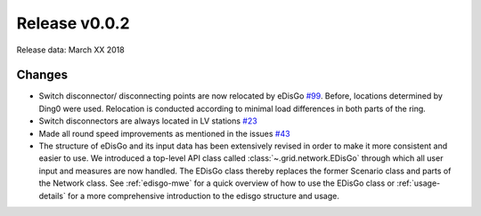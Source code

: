 Release v0.0.2
==============

Release data: March XX 2018

Changes
-------

* Switch disconnector/ disconnecting points are now relocated by eDisGo
  `#99 <https://github.com/openego/eDisGo/issues/99>`_. Before,
  locations determined by Ding0 were used. Relocation is conducted according to
  minimal load differences in both parts of the ring.
* Switch disconnectors are always located in LV stations
  `#23 <https://github.com/openego/eDisGo/issues/23>`_
* Made all round speed improvements as mentioned in the issues `#43 <https://github.com/openego/eDisGo/issues/43>`_
* The structure of eDisGo and its input data has been extensively revised in order to
  make it more consistent and easier to use. We introduced a top-level API class called :class:`~.grid.network.EDisGo` through which all user
  input and measures are now handled. The EDisGo class thereby replaces the former Scenario class and parts of the Network class.
  See :ref:`edisgo-mwe` for a quick overview of how to use the EDisGo class or :ref:`usage-details` for a more comprehensive
  introduction to the edisgo structure and usage.

